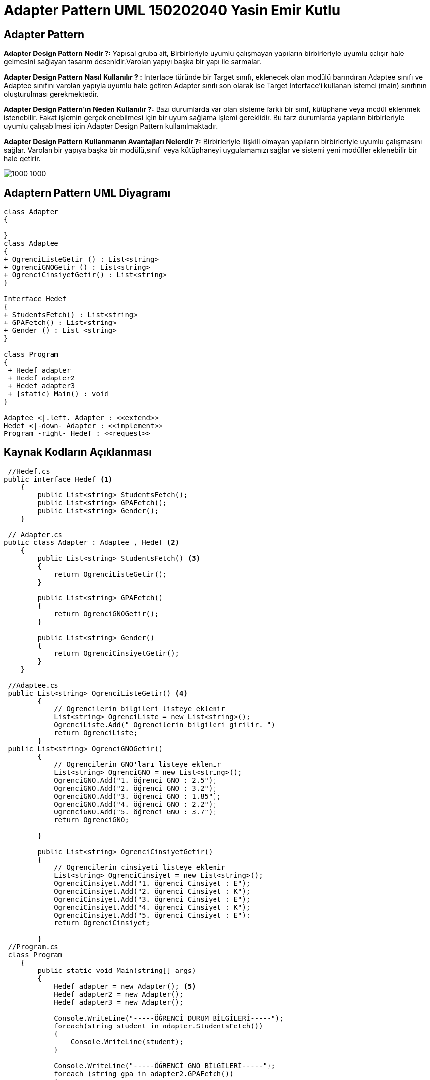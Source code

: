 = Adapter Pattern UML 150202040 Yasin Emir Kutlu

== Adapter Pattern
*Adapter Design Pattern Nedir ?:* Yapısal gruba ait, Birbirleriyle uyumlu çalışmayan yapıların birbirleriyle uyumlu çalışır hale gelmesini sağlayan tasarım desenidir.Varolan yapıyı başka bir yapı ile sarmalar.

*Adapter Design Pattern Nasıl Kullanılır ? :* Interface türünde bir Target sınıfı, eklenecek olan modülü barındıran Adaptee sınıfı ve Adaptee sınıfını varolan yapıyla uyumlu hale getiren Adapter sınıfı son olarak ise Target Interface'i kullanan istemci (main) sınıfının oluşturulması gerekmektedir.

*Adapter Design Pattern'ın Neden Kullanılır ?:* Bazı durumlarda var olan sisteme farklı bir sınıf, kütüphane veya modül eklenmek istenebilir. Fakat işlemin gerçeklenebilmesi için bir uyum sağlama işlemi gereklidir. Bu tarz durumlarda yapıların birbirleriyle uyumlu çalışabilmesi için Adapter Design Pattern kullanılmaktadır.

*Adapter Design Pattern Kullanmanın Avantajları Nelerdir ?:* Birbirleriyle ilişkili olmayan yapıların birbirleriyle uyumlu çalışmasını sağlar. Varolan bir yapıya başka bir modülü,sınıfı veya kütüphaneyi uygulamamızı sağlar ve sistemi yeni modüller eklenebilir bir hale getirir.

image::Adapter.jpg[1000 1000]


== Adaptern Pattern UML Diyagramı

[plantuml,Adapter,png]
----
class Adapter
{

}
class Adaptee
{
+ OgrenciListeGetir () : List<string>
+ OgrenciGNOGetir () : List<string>
+ OgrenciCinsiyetGetir() : List<string>
}

Interface Hedef
{
+ StudentsFetch() : List<string>
+ GPAFetch() : List<string>
+ Gender () : List <string>
}

class Program
{
 + Hedef adapter 
 + Hedef adapter2
 + Hedef adapter3
 + {static} Main() : void
}

Adaptee <|.left. Adapter : <<extend>>
Hedef <|-down- Adapter : <<implement>>
Program -right- Hedef : <<request>>

----


== Kaynak Kodların Açıklanması

[source,C#]
----
 //Hedef.cs 
public interface Hedef <1>
    {
        public List<string> StudentsFetch();
        public List<string> GPAFetch();
        public List<string> Gender();
    }
    
 // Adapter.cs 
public class Adapter : Adaptee , Hedef <2>
    { 
        public List<string> StudentsFetch() <3>
        {
            return OgrenciListeGetir();
        }

        public List<string> GPAFetch()
        {
            return OgrenciGNOGetir();
        }

        public List<string> Gender()
        {
            return OgrenciCinsiyetGetir();
        }
    }

 //Adaptee.cs
 public List<string> OgrenciListeGetir() <4>
        {
            // Ogrencilerin bilgileri listeye eklenir
            List<string> OgrenciListe = new List<string>();
            OgrenciListe.Add(" Ogrencilerin bilgileri girilir. ")
            return OgrenciListe;
        }
 public List<string> OgrenciGNOGetir()
        {
            // Ogrencilerin GNO'ları listeye eklenir
            List<string> OgrenciGNO = new List<string>();
            OgrenciGNO.Add("1. öğrenci GNO : 2.5");
            OgrenciGNO.Add("2. öğrenci GNO : 3.2");
            OgrenciGNO.Add("3. öğrenci GNO : 1.85");
            OgrenciGNO.Add("4. öğrenci GNO : 2.2");
            OgrenciGNO.Add("5. öğrenci GNO : 3.7");
            return OgrenciGNO;

        }

        public List<string> OgrenciCinsiyetGetir()
        {
            // Ogrencilerin cinsiyeti listeye eklenir
            List<string> OgrenciCinsiyet = new List<string>();
            OgrenciCinsiyet.Add("1. öğrenci Cinsiyet : E");
            OgrenciCinsiyet.Add("2. öğrenci Cinsiyet : K");
            OgrenciCinsiyet.Add("3. öğrenci Cinsiyet : E");
            OgrenciCinsiyet.Add("4. öğrenci Cinsiyet : K");
            OgrenciCinsiyet.Add("5. öğrenci Cinsiyet : E");
            return OgrenciCinsiyet;

        }
 //Program.cs
 class Program 
    {
        public static void Main(string[] args)
        {
            Hedef adapter = new Adapter(); <5>
            Hedef adapter2 = new Adapter();
            Hedef adapter3 = new Adapter(); 

            Console.WriteLine("-----ÖĞRENCİ DURUM BİLGİLERİ-----");
            foreach(string student in adapter.StudentsFetch())
            {
                Console.WriteLine(student);
            }

            Console.WriteLine("-----ÖĞRENCİ GNO BİLGİLERİ-----");
            foreach (string gpa in adapter2.GPAFetch())
            {
                Console.WriteLine(gpa);
            }

            Console.WriteLine("-----ÖĞRENCİ CİNSİYET BİLGİLERİ-----");
            foreach (string gender in adapter3.Gender())
            {
                Console.WriteLine(gender);
            }

        }
    }
----
<1> Adapter pattern için Interface tanımı ve barındırdığı metodlar
<2> Adaptee.cs ile Hedef.cs interface yapılarını bağlayan adaptör, Çoklu kalıtımın gerçeklenmesi
<3> Adaptee sınıfının içerisindeki methodların varolan yapıyla uygun çalışması için gerekli override işlemi
<4> Adapter pattern için Adaptee.cs sınıfının tanımı ve içerdiği fonksiyonlar
<5> Adaptör sınıfının içerisindeki methodların kullanılabilmesi için gerekli olan Hedef tipindeki nesnelerin üretimi

=== Ekran Çıktısı
image::AdapterPatternEkranCiktisi.png[]

=== Ekran Çıktısının Yorumlanması

Adapter Design Pattern için örnek bir senaryo olması açısından Üniversitedeki bir laboratuvara öğrenci alımı gerçekleştirilecektir.Kodlama işleminin yapıldığı sırada öğrenci bilgilerinin saklandığı bir sınıf bulunmuştur fakat varolan yapı ile uyumlu değildir.Tamda bu nokta adapter.cs sınıfı yazılarak Adaptee.cs sınıfı içerisindeki methodlar ve içindeki veriler varolan sistem ile çalışabilir uygunluğa getirilmiştir. Konsol ekranına ise Başvuru yapan öğrencilerin Kişisel,GNO ve Cinsiyet bilgileri yazdırılmıştır.








